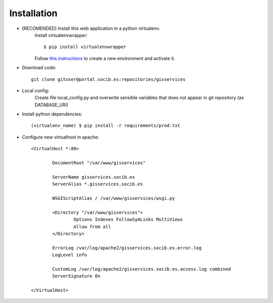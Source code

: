 
Installation
------------

- [RECOMENDED] Install this web application in a python virtualenv.
    Install virtualenvwrapper::

    $ pip install virtualenvwrapper

    Follow `this instructions <http://virtualenvwrapper.readthedocs.org/en/latest/command_ref.html>`_  to create a new environment and activate it.

- Download code::

    git clone gituser@portal.socib.es:repositories/gisservices

- Local config:
    Create file local_config.py and overwrite sensible variables that does not appear in git repository (as DATABASE_URI)

- Install python dependencies::

    (virtualenv_name) $ pip install -r requirements/prod.txt

- Configure new virtualhost in apache::

    <VirtualHost *:80>

            DocumentRoot "/var/www/gisservices"

            ServerName gisservices.socib.es
            ServerAlias *.gisservices.socib.es

            WSGIScriptAlias / /var/www/gisservices/wsgi.py

            <Directory "/var/www/gisservices">
                    Options Indexes FollowSymLinks MultiViews
                    Allow from all
            </Directory>

            ErrorLog /var/log/apache2/gisservices.socib.es.error.log
            LogLevel info

            CustomLog /var/log/apache2/gisservices.socib.es.access.log combined
            ServerSignature On

    </VirtualHost>

